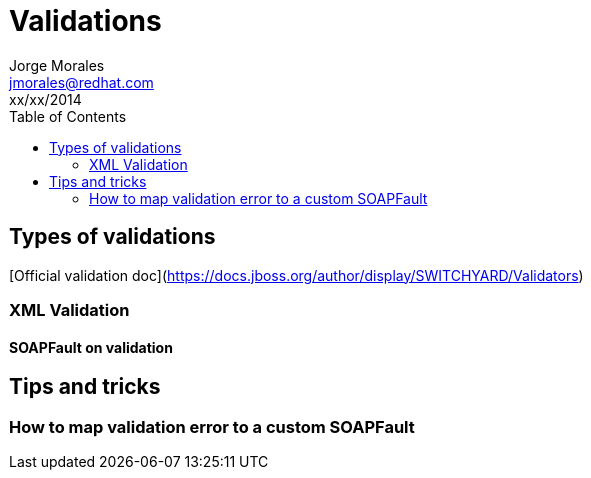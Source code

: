 = Validations
Jorge Morales <jmorales@redhat.com>
xx/xx/2014
:toc:
:icons: font
:imagesdir: ./images
:source-highlighter: prettify

== Types of validations

[Official validation doc](https://docs.jboss.org/author/display/SWITCHYARD/Validators)

=== XML Validation

==== SOAPFault on validation


== Tips and tricks

=== How to map validation error to a custom SOAPFault


// vim: set syntax=asciidoc: